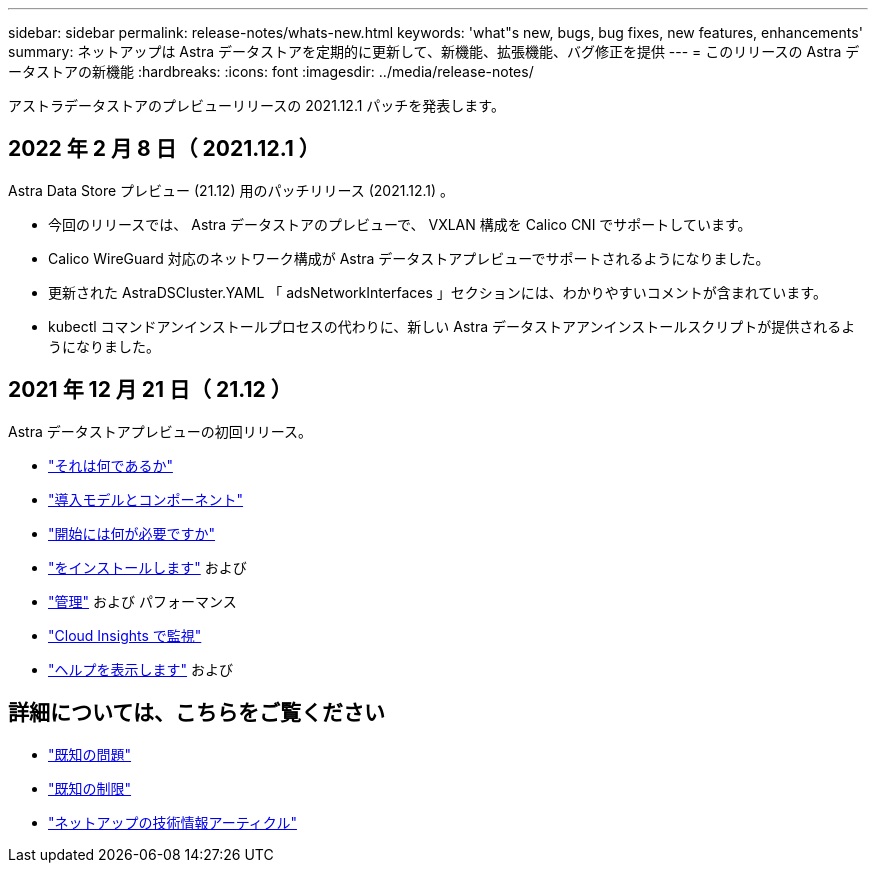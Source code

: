 ---
sidebar: sidebar 
permalink: release-notes/whats-new.html 
keywords: 'what"s new, bugs, bug fixes, new features, enhancements' 
summary: ネットアップは Astra データストアを定期的に更新して、新機能、拡張機能、バグ修正を提供 
---
= このリリースの Astra データストアの新機能
:hardbreaks:
:icons: font
:imagesdir: ../media/release-notes/


アストラデータストアのプレビューリリースの 2021.12.1 パッチを発表します。



== 2022 年 2 月 8 日（ 2021.12.1 ）

Astra Data Store プレビュー (21.12) 用のパッチリリース (2021.12.1) 。

* 今回のリリースでは、 Astra データストアのプレビューで、 VXLAN 構成を Calico CNI でサポートしています。
* Calico WireGuard 対応のネットワーク構成が Astra データストアプレビューでサポートされるようになりました。
* 更新された AstraDSCluster.YAML 「 adsNetworkInterfaces 」セクションには、わかりやすいコメントが含まれています。
* kubectl コマンドアンインストールプロセスの代わりに、新しい Astra データストアアンインストールスクリプトが提供されるようになりました。




== 2021 年 12 月 21 日（ 21.12 ）

Astra データストアプレビューの初回リリース。

* link:../concepts/intro.html["それは何であるか"]
* link:../concepts/architecture.html["導入モデルとコンポーネント"]
* link:../get-started/requirements.html["開始には何が必要ですか"]
* link:../get-started/install-ads.html["をインストールします"] および 
* link:../use/kubectl-commands-ads.html["管理"] および  パフォーマンス
* link:../use/monitor-with-cloud-insights.html["Cloud Insights で監視"]
* link:../support/get-help-ads.html["ヘルプを表示します"] および 




== 詳細については、こちらをご覧ください

* link:../release-notes/known-issues.html["既知の問題"]
* link:../release-notes/known-limitations.html["既知の制限"]
* https://kb.netapp.com/Special:Search?qid=&fpid=230&fpth=&query=netapp+data+store&type=wiki["ネットアップの技術情報アーティクル"^]


